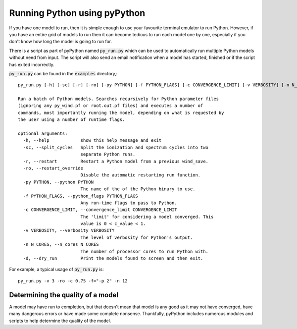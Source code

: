 Running Python using pyPython
=============================

If you have one model to run, then it is simple enough to use your favourite
terminal emulator to run Python. However, if you have an entire grid of models
to run then it can become tedious to run each model one by one, especially if
you don't know how long the model is going to run for.

There is a script as part of pyPython named :code:`py_run.py` which can be used to
automatically run multiple Python models without need from input. The script
will also send an email notification when a model has started, finished or
if the script has exited incorrectly.

:code:`py_run.py` can be found in the :code:`examples` directory,::

    py_run.py [-h] [-sc] [-r] [-ro] [-py PYTHON] [-f PYTHON_FLAGS] [-c CONVERGENCE_LIMIT] [-v VERBOSITY] [-n N_CORES] [-d]

    Run a batch of Python models. Searches recursively for Python parameter files
    (ignoring any py_wind.pf or root.out.pf files) and executes a number of
    commands, most importantly running the model, depending on what is requested by
    the user using a number of runtime flags.

    optional arguments:
      -h, --help            show this help message and exit
      -sc, --split_cycles   Split the ionization and spectrum cycles into two
                            separate Python runs.
      -r, --restart         Restart a Python model from a previous wind_save.
      -ro, --restart_override
                            Disable the automatic restarting run function.
      -py PYTHON, --python PYTHON
                            The name of the of the Python binary to use.
      -f PYTHON_FLAGS, --python_flags PYTHON_FLAGS
                            Any run-time flags to pass to Python.
      -c CONVERGENCE_LIMIT, --convergence_limit CONVERGENCE_LIMIT
                            The 'limit' for considering a model converged. This
                            value is 0 < c_value < 1.
      -v VERBOSITY, --verbosity VERBOSITY
                            The level of verbosity for Python's output.
      -n N_CORES, --n_cores N_CORES
                            The number of processor cores to run Python with.
      -d, --dry_run         Print the models found to screen and then exit.

For example, a typical usage of :code:`py_run.py` is::

    py_run.py -v 3 -ro -c 0.75 -f="-p 2" -n 12

Determining the quality of a model
----------------------------------

A model may have run to completion, but that doesn't mean that model is any
good as it may not have converged, have many dangerous errors or have made some
complete nonsense. Thankfully, pyPython includes numerous modules and scripts
to help determine the quality of the model.


